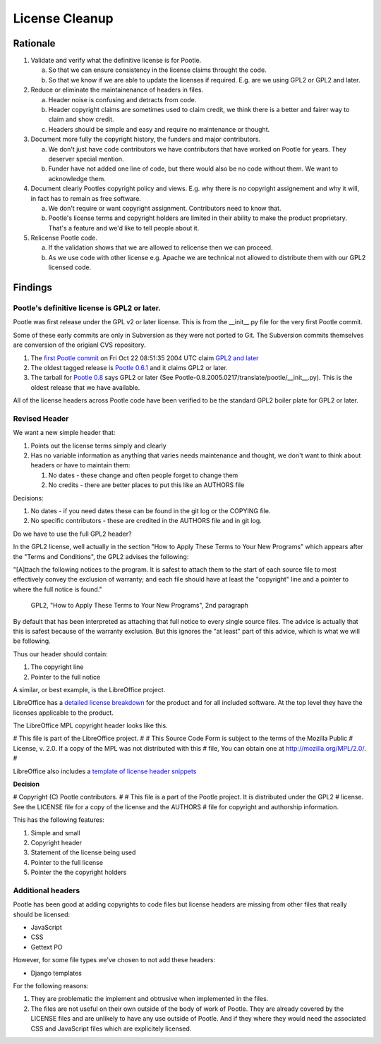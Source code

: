 .. note: This is part of these changes for easy review and stepping through
   commits.  It will land with the changes so that anyone reviewing these in
   future can see how it evolved. But it will be removed from the actual code
   as a final step and moved to the wiki for future reference.


License Cleanup
===============


Rationale
---------

1. Validate and verify what the definitive license is for Pootle.

   a) So that we can ensure consistency in the license claims throught the
      code.
   b) So that we know if we are able to update the licenses if required. E.g.
      are we using GPL2 or GPL2 and later.

2. Reduce or eliminate the maintainenance of headers in files.

   a) Header noise is confusing and detracts from code.
   b) Header copyright claims are sometimes used to claim credit, we think
      there is a better and fairer way to claim and show credit.
   c) Headers should be simple and easy and require no maintenance or
      thought.

3. Document more fully the copyright history, the funders and major
   contributors.

   a) We don't just have code contributors we have contributors that have
      worked on Pootle for years.  They deserver special mention.
   b) Funder have not added one line of code, but there would also be no code
      without them.  We want to acknowledge them.

4. Document clearly Pootles copyright policy and views. E.g. why there is no
   copyright assignement and why it will, in fact has to remain as free
   software.

   a) We don't require or want copyright assignment. Contributors need to
      know that.
   b) Pootle's license terms and copyright holders are limited in their
      ability to make the product proprietary.  That's a feature and we'd
      like to tell people about it.

5. Relicense Pootle code.

   a) If the validation shows that we are allowed to relicense then we can
      proceed.
   b) As we use code with other license e.g. Apache we are technical not
      allowed to distribute them with our GPL2 licensed code.


Findings
--------

Pootle's definitive license is GPL2 or later.
~~~~~~~~~~~~~~~~~~~~~~~~~~~~~~~~~~~~~~~~~~~~~

Pootle was first release under the GPL v2 or later license.  This is from the
__init__.py file for the very first Pootle commit.

Some of these early commits are only in Subversion as they were not ported to
Git.  The Subversion commits themselves are conversion of the origianl CVS
repository.

1. The `first Pootle commit
   <http://translate.svn.sourceforge.net/viewvc/translate?view=revision&revision=609>`_
   on Fri Oct 22 08:51:35 2004 UTC claim `GPL2 and later
   <http://translate.svn.sourceforge.net/viewvc/translate/trunk/translate/pootle/__init__.py?view=markup&pathrev=609>`_
2. The oldest tagged release is `Pootle 0.6.1
   <http://translate.svn.sourceforge.net/viewvc/translate/src/tags/pootle-0-6-1/Pootle/__init__.py?revision=3282&view=markup>`_
   and it claims GPL2 or later.
3. The tarball for `Pootle 0.8
   <http://sourceforge.net/projects/translate/files/Pootle/2005-02-17/Pootle-0.8.2005.0217.tar.gz/download>`_
   says GPL2 or later (See Pootle-0.8.2005.0217/translate/pootle/__init__.py).
   This is the oldest release that we have available.

All of the license headers across Pootle code have been verified to be the
standard GPL2 boiler plate for GPL2 or later.


Revised Header
~~~~~~~~~~~~~~

We want a new simple header that:

1. Points out the license terms simply and clearly
2. Has no variable information as anything that varies needs maintenance and
   thought, we don't want to think about headers or have to maintain them:

   1. No dates - these change and often people forget to change them
   2. No credits - there are better places to put this like an AUTHORS file


Decisions:

1. No dates - if you need dates these can be found in the git log or the
   COPYING file.
2. No specific contributors - these are credited in the AUTHORS file and in git
   log.

Do we have to use the full GPL2 header?

In the GPL2 license, well actually in the section "How to Apply These Terms to
Your New Programs" which appears after the "Terms and Conditions", the GPL2
advises the following:

"[A]ttach the following notices to the program. It is safest to attach them to
the start of each source file to most effectively convey the exclusion of
warranty; and each file should have at least the "copyright" line and a pointer
to where the full notice is found."
           GPL2, "How to Apply These Terms to Your New Programs", 2nd paragraph

By default that has been interpreted as attaching that full notice to every
single source files.  The advice is actually that this is safest because of the
warranty exclusion.  But this ignores the "at least" part of this advice, which
is what we will be following.

Thus our header should contain:

1. The copyright line
2. Pointer to the full notice

A similar, or best example, is the LibreOffice project.

LibreOffice has a `detailed license breakdown
<http://cgit.freedesktop.org/libreoffice/core/tree/readlicense_oo/license/LICENSE>`_
for the product and for all included software.  At the top level they have the
licenses applicable to the product.

The LibreOffice MPL copyright header looks like this.

# This file is part of the LibreOffice project.
#
# This Source Code Form is subject to the terms of the Mozilla Public
# License, v. 2.0. If a copy of the MPL was not distributed with this
# file, You can obtain one at http://mozilla.org/MPL/2.0/.
#

LibreOffice also includes a `template of license header snippets
<http://cgit.freedesktop.org/libreoffice/core/tree/TEMPLATE.SOURCECODE.HEADER>`_


**Decision**

# Copyright (C) Pootle contributors.
#
# This file is a part of the Pootle project. It is distributed under the GPL2
# license. See the LICENSE file for a copy of the license and the AUTHORS
# file for copyright and authorship information.

This has the following features:

1. Simple and small
2. Copyright header
3. Statement of the license being used
4. Pointer to the full license
5. Pointer the the copyright holders


Additional headers
~~~~~~~~~~~~~~~~~~

Pootle has been good at adding copyrights to code files but license headers are
missing from other files that really should be licensed:

- JavaScript
- CSS
- Gettext PO

However, for some file types we've chosen to not add these headers:

- Django templates

For the following reasons:

1. They are problematic the implement and obtrusive when implemented in the
   files.
2. The files are not useful on their own outside of the body of work of Pootle.
   They are already covered by the LICENSE files and are unlikely to have any
   use outside of Pootle.  And if they where they would need the associated CSS
   and JavaScript files which are explicitely licensed.

